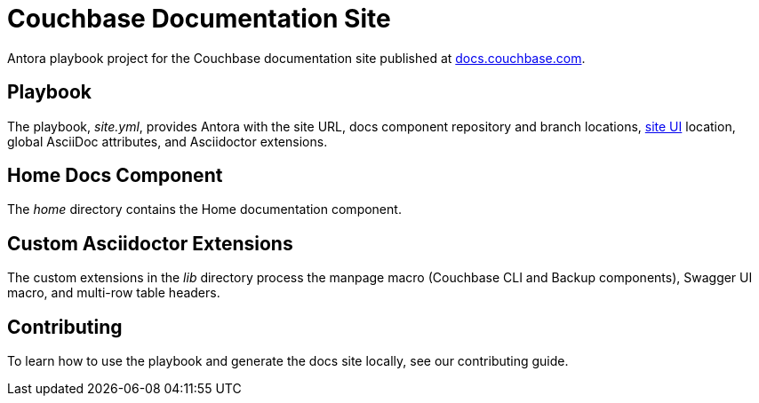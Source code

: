 = Couchbase Documentation Site
// Settings
ifdef::env-github[:outfilesuffix: .adoc]
:hide-uri-scheme:
// URLs
:url-docs: https://docs.couchbase.com
:url-org: https://github.com/couchbase
:url-ui: {url-org}/docs-ui

Antora playbook project for the Couchbase documentation site published at {url-docs}.

== Playbook

The playbook, _site.yml_, provides Antora with the site URL, docs component repository and branch locations, {url-ui}[site UI] location, global AsciiDoc attributes, and Asciidoctor extensions.

== Home Docs Component

The _home_ directory contains the Home documentation component.

== Custom Asciidoctor Extensions

The custom extensions in the _lib_ directory process the manpage macro (Couchbase CLI and Backup components), Swagger UI macro, and multi-row table headers.

== Contributing

To learn how to use the playbook and generate the docs site locally, see our contributing guide.
